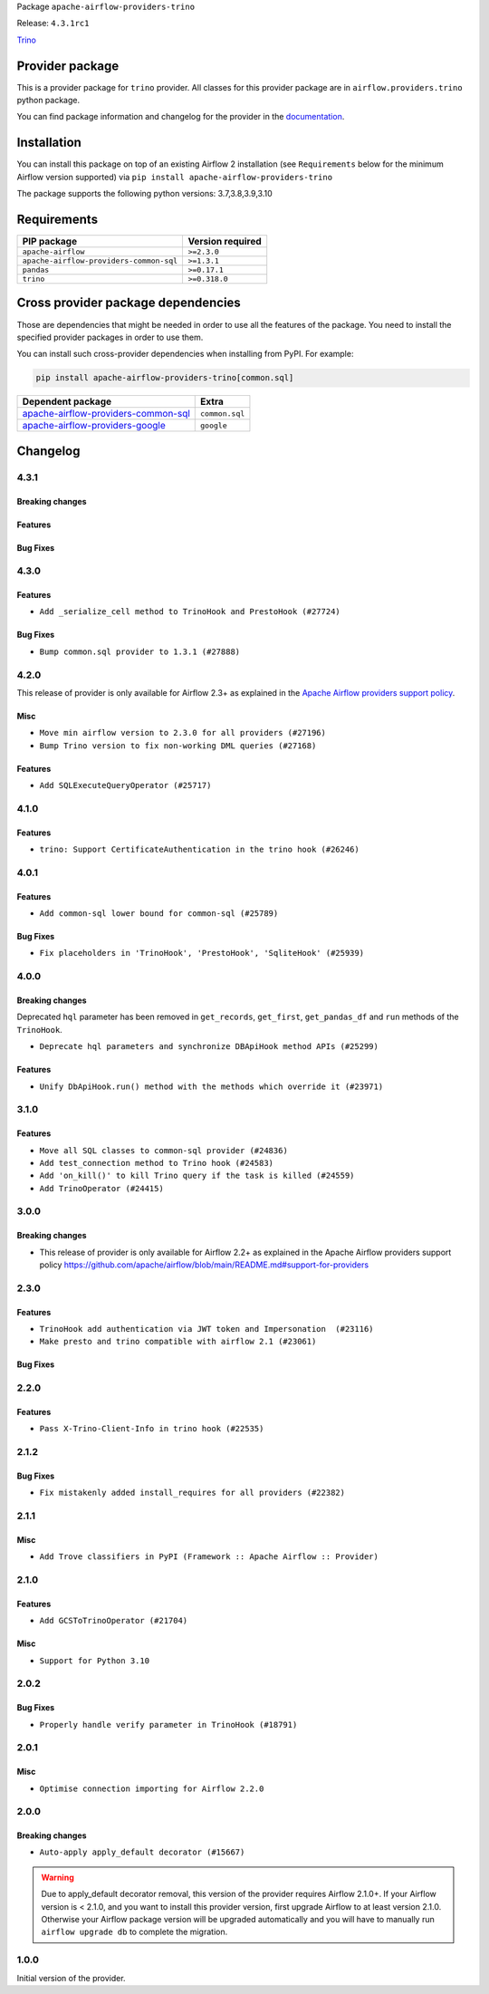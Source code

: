 
.. Licensed to the Apache Software Foundation (ASF) under one
   or more contributor license agreements.  See the NOTICE file
   distributed with this work for additional information
   regarding copyright ownership.  The ASF licenses this file
   to you under the Apache License, Version 2.0 (the
   "License"); you may not use this file except in compliance
   with the License.  You may obtain a copy of the License at

..   http://www.apache.org/licenses/LICENSE-2.0

.. Unless required by applicable law or agreed to in writing,
   software distributed under the License is distributed on an
   "AS IS" BASIS, WITHOUT WARRANTIES OR CONDITIONS OF ANY
   KIND, either express or implied.  See the License for the
   specific language governing permissions and limitations
   under the License.


Package ``apache-airflow-providers-trino``

Release: ``4.3.1rc1``


`Trino <https://trino.io/>`__


Provider package
----------------

This is a provider package for ``trino`` provider. All classes for this provider package
are in ``airflow.providers.trino`` python package.

You can find package information and changelog for the provider
in the `documentation <https://airflow.apache.org/docs/apache-airflow-providers-trino/4.3.1/>`_.


Installation
------------

You can install this package on top of an existing Airflow 2 installation (see ``Requirements`` below
for the minimum Airflow version supported) via
``pip install apache-airflow-providers-trino``

The package supports the following python versions: 3.7,3.8,3.9,3.10

Requirements
------------

=======================================  ==================
PIP package                              Version required
=======================================  ==================
``apache-airflow``                       ``>=2.3.0``
``apache-airflow-providers-common-sql``  ``>=1.3.1``
``pandas``                               ``>=0.17.1``
``trino``                                ``>=0.318.0``
=======================================  ==================

Cross provider package dependencies
-----------------------------------

Those are dependencies that might be needed in order to use all the features of the package.
You need to install the specified provider packages in order to use them.

You can install such cross-provider dependencies when installing from PyPI. For example:

.. code-block:: bash

    pip install apache-airflow-providers-trino[common.sql]


============================================================================================================  ==============
Dependent package                                                                                             Extra
============================================================================================================  ==============
`apache-airflow-providers-common-sql <https://airflow.apache.org/docs/apache-airflow-providers-common-sql>`_  ``common.sql``
`apache-airflow-providers-google <https://airflow.apache.org/docs/apache-airflow-providers-google>`_          ``google``
============================================================================================================  ==============

 .. Licensed to the Apache Software Foundation (ASF) under one
    or more contributor license agreements.  See the NOTICE file
    distributed with this work for additional information
    regarding copyright ownership.  The ASF licenses this file
    to you under the Apache License, Version 2.0 (the
    "License"); you may not use this file except in compliance
    with the License.  You may obtain a copy of the License at

 ..   http://www.apache.org/licenses/LICENSE-2.0

 .. Unless required by applicable law or agreed to in writing,
    software distributed under the License is distributed on an
    "AS IS" BASIS, WITHOUT WARRANTIES OR CONDITIONS OF ANY
    KIND, either express or implied.  See the License for the
    specific language governing permissions and limitations
    under the License.


.. NOTE TO CONTRIBUTORS:
   Please, only add notes to the Changelog just below the "Changelog" header when there are some breaking changes
   and you want to add an explanation to the users on how they are supposed to deal with them.
   The changelog is updated and maintained semi-automatically by release manager.

Changelog
---------

4.3.1
.....

Breaking changes
~~~~~~~~~~~~~~~~


Features
~~~~~~~~


Bug Fixes
~~~~~~~~~


.. Below changes are excluded from the changelog. Move them to
   appropriate section above if needed. Do not delete the lines(!):
   * ``Remove outdated compat imports/code from providers (#28507)``

4.3.0
.....

Features
~~~~~~~~

* ``Add _serialize_cell method to TrinoHook and PrestoHook (#27724)``

Bug Fixes
~~~~~~~~~

* ``Bump common.sql provider to 1.3.1 (#27888)``

.. Below changes are excluded from the changelog. Move them to
   appropriate section above if needed. Do not delete the lines(!):
   * ``Prepare for follow-up release for November providers (#27774)``

4.2.0
.....

This release of provider is only available for Airflow 2.3+ as explained in the
`Apache Airflow providers support policy <https://github.com/apache/airflow/blob/main/README.md#support-for-providers>`_.

Misc
~~~~

* ``Move min airflow version to 2.3.0 for all providers (#27196)``
* ``Bump Trino version to fix non-working DML queries (#27168)``

Features
~~~~~~~~

* ``Add SQLExecuteQueryOperator (#25717)``

.. Below changes are excluded from the changelog. Move them to
   appropriate section above if needed. Do not delete the lines(!):
   * ``Allow setting client tags for trino connection (#27213)``
   * ``Use DbApiHook.run for DbApiHook.get_records and DbApiHook.get_first (#26944)``
   * ``Enable string normalization in python formatting - providers (#27205)``
   * ``Allow session properties for trino connection (#27095)``

4.1.0
.....

Features
~~~~~~~~

* ``trino: Support CertificateAuthentication in the trino hook (#26246)``

.. Below changes are excluded from the changelog. Move them to
   appropriate section above if needed. Do not delete the lines(!):
   * ``Apply PEP-563 (Postponed Evaluation of Annotations) to non-core airflow (#26289)``

4.0.1
.....

Features
~~~~~~~~

* ``Add common-sql lower bound for common-sql (#25789)``

Bug Fixes
~~~~~~~~~

* ``Fix placeholders in 'TrinoHook', 'PrestoHook', 'SqliteHook' (#25939)``

.. Below changes are excluded from the changelog. Move them to
   appropriate section above if needed. Do not delete the lines(!):

4.0.0
.....

Breaking changes
~~~~~~~~~~~~~~~~

Deprecated ``hql`` parameter has been removed in ``get_records``, ``get_first``, ``get_pandas_df`` and ``run``
methods of the ``TrinoHook``.

* ``Deprecate hql parameters and synchronize DBApiHook method APIs (#25299)``

Features
~~~~~~~~

* ``Unify DbApiHook.run() method with the methods which override it (#23971)``

3.1.0
.....

Features
~~~~~~~~

* ``Move all SQL classes to common-sql provider (#24836)``
* ``Add test_connection method to Trino hook (#24583)``
* ``Add 'on_kill()' to kill Trino query if the task is killed (#24559)``
* ``Add TrinoOperator (#24415)``

.. Below changes are excluded from the changelog. Move them to
   appropriate section above if needed. Do not delete the lines(!):
   * ``Move provider dependencies to inside provider folders (#24672)``
   * ``Remove 'hook-class-names' from provider.yaml (#24702)``

3.0.0
.....

Breaking changes
~~~~~~~~~~~~~~~~

* This release of provider is only available for Airflow 2.2+ as explained in the Apache Airflow
  providers support policy https://github.com/apache/airflow/blob/main/README.md#support-for-providers

.. Below changes are excluded from the changelog. Move them to
   appropriate section above if needed. Do not delete the lines(!):
   * ``AIP-47 | Migrate Trino example DAGs to new design (#24118)``
   * ``Add explanatory note for contributors about updating Changelog (#24229)``
   * ``Prepare docs for May 2022 provider's release (#24231)``
   * ``Update package description to remove double min-airflow specification (#24292)``

2.3.0
.....

Features
~~~~~~~~

* ``TrinoHook add authentication via JWT token and Impersonation  (#23116)``
* ``Make presto and trino compatible with airflow 2.1 (#23061)``

Bug Fixes
~~~~~~~~~


.. Below changes are excluded from the changelog. Move them to
   appropriate section above if needed. Do not delete the lines(!):
   * ``Use new Breese for building, pulling and verifying the images. (#23104)``
   * ``Fix new MyPy errors in main (#22884)``

2.2.0
.....

Features
~~~~~~~~

* ``Pass X-Trino-Client-Info in trino hook (#22535)``

2.1.2
.....

Bug Fixes
~~~~~~~~~

* ``Fix mistakenly added install_requires for all providers (#22382)``

2.1.1
.....

Misc
~~~~

* ``Add Trove classifiers in PyPI (Framework :: Apache Airflow :: Provider)``

2.1.0
.....

Features
~~~~~~~~

* ``Add GCSToTrinoOperator (#21704)``

Misc
~~~~

* ``Support for Python 3.10``

.. Below changes are excluded from the changelog. Move them to
   appropriate section above if needed. Do not delete the lines(!):
   * ``Fixed changelog for January 2022 (delayed) provider's release (#21439)``
   * ``Fix K8S changelog to be PyPI-compatible (#20614)``
   * ``Fix mypy providers (#20190)``
   * ``Add documentation for January 2021 providers release (#21257)``
   * ``Replaced hql references to sql in TrinoHook and PrestoHook (#21630)``
   * ``Pass Trino hook params to DbApiHook (#21479)``
   * ``Remove ':type' lines now sphinx-autoapi supports typehints (#20951)``
   * ``Update documentation for provider December 2021 release (#20523)``

2.0.2
.....

Bug Fixes
~~~~~~~~~

* ``Properly handle verify parameter in TrinoHook (#18791)``

.. Below changes are excluded from the changelog. Move them to
   appropriate section above if needed. Do not delete the lines(!):

2.0.1
.....

Misc
~~~~

* ``Optimise connection importing for Airflow 2.2.0``


.. Below changes are excluded from the changelog. Move them to
   appropriate section above if needed. Do not delete the lines(!):
   * ``Update description about the new ''connection-types'' provider meta-data (#17767)``
   * ``Import Hooks lazily individually in providers manager (#17682)``
   * ``Prepares docs for Rc2 release of July providers (#17116)``
   * ``Prepare documentation for July release of providers. (#17015)``
   * ``Removes pylint from our toolchain (#16682)``

2.0.0
.....

Breaking changes
~~~~~~~~~~~~~~~~

* ``Auto-apply apply_default decorator (#15667)``

.. warning:: Due to apply_default decorator removal, this version of the provider requires Airflow 2.1.0+.
   If your Airflow version is < 2.1.0, and you want to install this provider version, first upgrade
   Airflow to at least version 2.1.0. Otherwise your Airflow package version will be upgraded
   automatically and you will have to manually run ``airflow upgrade db`` to complete the migration.

.. Below changes are excluded from the changelog. Move them to
   appropriate section above if needed. Do not delete the lines(!):
   * ``Updated documentation for June 2021 provider release (#16294)``
   * ``More documentation update for June providers release (#16405)``
   * ``Synchronizes updated changelog after buggfix release (#16464)``

1.0.0
.....

Initial version of the provider.
